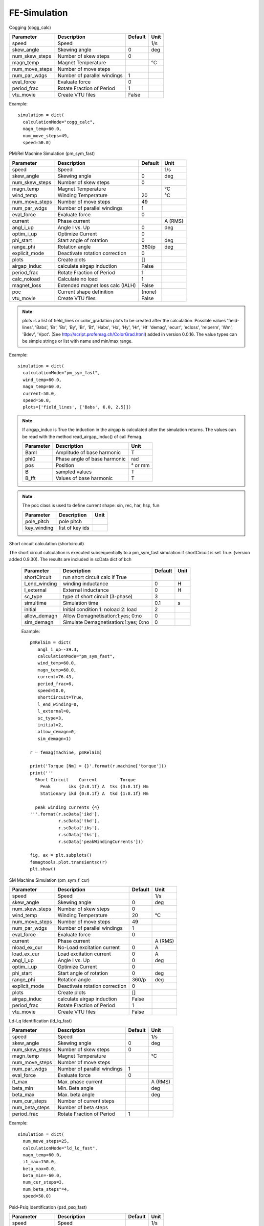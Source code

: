 **FE-Simulation**
=================

Cogging (cogg_calc)

==============  ============================= ==========  ============
Parameter        Description                   Default      Unit
==============  ============================= ==========  ============
speed           Speed                                     1/s
skew_angle      Skewing angle                   0         deg
num_skew_steps  Number of skew steps            0
magn_temp       Magnet Temperature                        °C
num_move_steps  Number of move steps
num_par_wdgs    Number of parallel windings     1
eval_force      Evaluate force                  0
period_frac     Rotate Fraction of Period       1
vtu_movie       Create VTU files                False
==============  ============================= ==========  ============

Example::

  simulation = dict(
    calculationMode="cogg_calc",
    magn_temp=60.0,
    num_move_steps=49,
    speed=50.0)

PM/Rel Machine Simulation (pm_sym_fast)

==============  ======================================= ========  ============
Parameter        Description                            Default      Unit
==============  ======================================= ========  ============
speed           Speed                                              1/s
skew_angle      Skewing angle                           0          deg
num_skew_steps  Number of skew steps                    0
magn_temp       Magnet Temperature                                 °C
wind_temp       Winding Temperature                     20         °C
num_move_steps  Number of move steps                    49
num_par_wdgs    Number of parallel windings             1
eval_force      Evaluate force                          0
current         Phase current                                      A (RMS)
angl_i_up       Angle I vs. Up                          0          deg
optim_i_up      Optimize Current                        0
phi_start       Start angle of rotation                 0          deg
range_phi       Rotation angle                          360/p      deg
explicit_mode   Deactivate rotation correction          0
plots           Create plots                            []
airgap_induc    calculate airgap induction              False
period_frac     Rotate Fraction of Period               1
calc_noload     Calculate no load                       1
magnet_loss     Extended magnet loss calc  (IALH)       False
poc             Current shape definition                (none)
vtu_movie       Create VTU files                        False
==============  ======================================= ========  ============

.. Note::

   plots is a list of field_lines or color_gradation plots to be created after the calculation. Possible values
   'field-lines', 'Babs', 'Br', 'Bx', 'By', 'Br', 'Bt', 'Habs', 'Hx', 'Hy', 'Hr', 'Ht'
   'demag', 'ecurr', 'ecloss', 'relperm', 'Wm', 'Bdev', 'Vpot'. (See http://script.profemag.ch/ColorGrad.html) added in version 0.0.16. The value types can be simple strings or list with name and min/max range.

Example::

  simulation = dict(
    calculationMode="pm_sym_fast",
    wind_temp=60.0,
    magn_temp=60.0,
    current=50.0,
    speed=50.0,
    plots=['field_lines', ['Babs', 0.0, 2.5]])

.. Note::
   If airgap_induc is True the induction in the airgap is calculated after the simulation returns. The values can be read with the method read_airgap_induc() of call Femag.

   ==============  ============================= ============
   Parameter        Description                  Unit
   ==============  ============================= ============
   Baml            Amplitude of base harmonic    T
   phi0            Phase angle of base harmonic  rad
   pos             Position                      ° or mm
   B               sampled values                T
   B_fft           Values of base harmonic       T
   ==============  ============================= ============

   .. image:: img/airgapinduc.png
      :height: 240pt

.. Note::
   The poc class is used to define current shape: sin, rec, har, hsp, fun

   ==============  ============================= ============
   Parameter        Description                  Unit
   ==============  ============================= ============
   pole_pitch      pole pitch
   key_winding     list of key ids
   ==============  ============================= ============

Short circuit calculation (shortcircuit)

The short circuit calculation is executed subsequentially to a pm_sym_fast simulation
if shortCircuit is set True. (version added 0.9.30). The results are included in scData dict of bch

   ==============  ===================================== ==========  ==========
   Parameter        Description                          Default      Unit
   ==============  ===================================== ==========  ==========
   shortCircuit    run short circuit calc if True
   l_end_winding   winding inductance                    0           H
   l_external      External inductance                   0           H
   sc_type         type of short circuit (3-phase)       3
   simultime       Simulation time                       0.1         s
   initial         Initial condition 1: noload 2: load   2
   allow_demagn    Allow Demagnetisation:1:yes; 0:no     0
   sim_demagn      Simulate Demagnetisation:1:yes; 0:no  0
   ==============  ===================================== ==========  ==========

   Example::

     pmRelSim = dict(
        angl_i_up=-39.3,
        calculationMode="pm_sym_fast",
        wind_temp=60.0,
        magn_temp=60.0,
        current=76.43,
        period_frac=6,
        speed=50.0,
        shortCircuit=True,
        l_end_winding=0,
        l_external=0,
        sc_type=3,
        initial=2,
        allow_demagn=0,
        sim_demagn=1)

     r = femag(machine, pmRelSim)

     print('Torque [Nm] = {}'.format(r.machine['torque']))
     print('''
       Short Circuit    Current         Torque
         Peak       iks {2:8.1f} A  tks {3:8.1f} Nm
         Stationary ikd {0:8.1f} A  tkd {1:8.1f} Nm

       peak winding currents {4}
     '''.format(r.scData['ikd'],
                r.scData['tkd'],
                r.scData['iks'],
                r.scData['tks'],
                r.scData['peakWindingCurrents']))

     fig, ax = plt.subplots()
     femagtools.plot.transientsc(r)
     plt.show()

.. image:: img/shortcircuit.png
  :height: 290pt

SM Machine Simulation (pm_sym_f_cur)

==============  ======================================= ========  ============
Parameter        Description                            Default      Unit
==============  ======================================= ========  ============
speed           Speed                                              1/s
skew_angle      Skewing angle                           0          deg
num_skew_steps  Number of skew steps                    0
wind_temp       Winding Temperature                     20         °C
num_move_steps  Number of move steps                    49
num_par_wdgs    Number of parallel windings             1
eval_force      Evaluate force                          0
current         Phase current                                      A (RMS)
nload_ex_cur    No-Load excitation current              0          A
load_ex_cur     Load excitation current                 0          A
angl_i_up       Angle I vs. Up                          0          deg
optim_i_up      Optimize Current                        0
phi_start       Start angle of rotation                 0          deg
range_phi       Rotation angle                          360/p      deg
explicit_mode   Deactivate rotation correction          0
plots           Create plots                            []
airgap_induc    calculate airgap induction              False
period_frac     Rotate Fraction of Period               1
vtu_movie       Create VTU files                        False
==============  ======================================= ========  ============

Ld-Lq Identification (ld_lq_fast)

==============  ============================= ==========  ============
Parameter        Description                   Default      Unit
==============  ============================= ==========  ============
speed           Speed                                     1/s
skew_angle      Skewing angle                   0         deg
num_skew_steps  Number of skew steps            0
magn_temp       Magnet Temperature                        °C
num_move_steps  Number of move steps
num_par_wdgs    Number of parallel windings     1
eval_force      Evaluate force                  0
i1_max          Max. phase current                        A (RMS)
beta_min        Min. Beta angle                           deg
beta_max        Max. beta angle                           deg
num_cur_steps   Number of current steps
num_beta_steps  Number of beta steps
period_frac     Rotate Fraction of Period       1
==============  ============================= ==========  ============

Example::

  simulation = dict(
    num_move_steps=25,
    calculationMode="ld_lq_fast",
    magn_temp=60.0,
    i1_max=150.0,
    beta_max=0.0,
    beta_min=-60.0,
    num_cur_steps=3,
    num_beta_steps"=4,
    speed=50.0)


Psid-Psiq Identification (psd_psq_fast)

==============  ============================= ==========  ============
Parameter        Description                   Default      Unit
==============  ============================= ==========  ============
speed           Speed                                     1/s
skew_angle      Skewing angle                   0         deg
num_skew_steps  Number of skew steps            0
magn_temp       Magnet Temperature                        °C
num_move_steps  Number of move steps
num_par_wdgs    Number of parallel windings     1
eval_force      Evaluate force                  0
maxid           Max. Amplitude Id current                 A
minid           Min. Amplitude Id current                 A
maxiq           Max. Amplitude Iq current                 A
miniq           Min. Amplitude Iq current                 A
delta_id        Delta of Id current steps                 A
delta_iq        Delta of Iq current steps                 A
period_frac     Rotate Fraction of Period       1
==============  ============================= ==========  ============

Example::

  simulation = dict(
    num_move_steps=25,
    calculationMode="psd_psq_fast",
    magn_temp=60.0,
    maxid=0.0,
    minid=-150.0,
    maxiq=150.0
    miniq=0.0,
    delta_id=50.0,
    delta_iq=50.0,
    speed=50.0)


PM/Rel Torque Calc (torq_calc)

similar to pm_sym_fast without noload calc (Note: requires a correct Poc)

==============  ============================= ==========  ============
Parameter        Description                   Default      Unit
==============  ============================= ==========  ============
speed           Speed                                     1/s
skew_angle      Skewing angle                   0         deg
num_skew_steps  Number of skew steps            0
magn_temp       Magnet Temperature                        °C
wind_temp       Winding Temperature             20        °C
num_move_steps  Number of move steps            49
num_par_wdgs    Number of parallel windings     1
current         Phase current                             A (RMS)
poc             Current shape definition        (none)
angl_i_up       Angle I vs. Up                  0         deg
==============  ============================= ==========  ============

Example::

  simulation = dict(
    calculationMode="torq_calc",
    wind_temp=60.0,
    magn_temp=60.0,
    current=50.0,
    angl_i_up=0.0,
    speed=50.0)

FE-Simulation with existing model
---------------------------------

FE calculations can be executed for existing models also.
Since Femag Rel 8.3 there is no need to fully specify the machine model::

  machine = "PM 270 L8"

  workdir = os.path.join(
    os.path.expanduser('~'), 'femag')

  femag = femagtools.Femag(workdir)

  simulation = dict(
    angl_i_up=-38.7,
    calculationMode="pm_sym_fast",
    magn_temp=60.0,
    num_move_steps=25,
    speed=50.0,
    wind_temp=60.0,
    current=108.0)

  r = femag(machine, simulation)

For older FEMAG versions the minimal data is::

  machine = dict(
      name="PM 130 L4",
      lfe=0.1,
      poles=4,
      outer_diam=0.13,
      bore_diam=0.07,
      airgap=0.001,

      stator=dict(
          num_slots=12,
          num_slots_gen=3,
          mcvkey_yoke="dummy"
      )
  )
